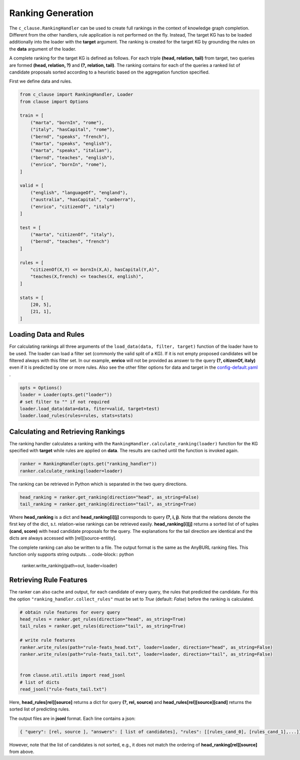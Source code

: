 
Ranking Generation
==================

The ``c_clause.RankingHandler`` can be used to create full rankings in the context of knowledge graph completion.
Different from the other handlers, rule application is not performed on the fly. 
Instead, The target KG has to be loaded additionally into the loader with the **target** argument.
The ranking is created for the target KG by grounding the rules on the **data** argument of the loader.

A complete ranking for the target KG is defined as follows. For each triple **(head, relation, tail)** from target,
two queries are formed **(head, relation, ?)** and **(?, relation, tail)**. The ranking contains for each of the queries a ranked list of candidate proposals
sorted according to a heuristic based on the aggregation function specified.

First we define data and rules.

.. code-block:: python

    from c_clause import RankingHandler, Loader
    from clause import Options

    train = [
        ("marta", "bornIn", "rome"),
        ("italy", "hasCapital", "rome"),
        ("bernd", "speaks", "french"),
        ("marta", "speaks", "english"),
        ("marta", "speaks", "italian"),
        ("bernd", "teaches", "english"),
        ("enrico", "bornIn", "rome"),
    ]

    valid = [
        ("english", "languageOf", "england"),
        ("australia", "hasCapital", "canberra"),
        ("enrico", "citizenOf", "italy")
    ]

    test = [
        ("marta", "citizenOf", "italy"),
        ("bernd", "teaches", "french")
    ]
    
    rules = [
        "citizenOf(X,Y) <= bornIn(X,A), hasCapital(Y,A)",
        "teaches(X,french) <= teaches(X, english)",
    ]

    stats = [
        [20, 5],
        [21, 1],
    ]

Loading Data and Rules
~~~~~~~~~~~~~~~~~~~~~~

For calculating rankings all three arguments of the  ``load_data(data, filter, target)`` function of the loader have to be used.
The loader can load a filter set (commonly the valid split of a KG). If it is not empty proposed candidates will be filtered always with this filter set.
In our example,  **enrico**  will not be provided as answer to the query **(?, citizenOf, italy)** even if it is predicted by one or more rules. Also see the other filter options
for data and target in the `config-default.yaml <https://github.com/symbolic-kg/PyClause/blob/master/clause/config-default.yaml>`_ .


.. code-block:: python

    opts = Options()
    loader = Loader(opts.get("loader"))
    # set filter to "" if not required
    loader.load_data(data=data, fiter=valid, target=test)
    loader.load_rules(rules=rules, stats=stats)


Calculating and Retrieving Rankings
~~~~~~~~~~~~~~~~~~~~~~~~~~~~~~~~~~~~

The ranking handler calculates a ranking with the ``RankingHandler.calculate_ranking(loader)`` function for the KG specified with **target** while rules are applied on **data**. The results are cached until the function
is invoked again.

.. code-block:: python

    ranker = RankingHandler(opts.get("ranking_handler"))
    ranker.calculate_ranking(loader=loader)

The ranking can be retrieved in Python which is separated in the two query directions. 

.. code-block:: python

    head_ranking = ranker.get_ranking(direction="head", as_string=False)
    tail_ranking = ranker.get_ranking(direction="tail", as_string=True)


Where **head_ranking** is a dict and **head_ranking[i][j]** corresponds to query **(?, i, j)**. Note that the relations denote the first key of the dict, s.t. relation-wise rankings can be retrieved easily.
**head_ranking[i][j]** returns a sorted list of of tuples **(cand, score)** with head candidate proposals for the query.
The explanations for the tail direction are identical and the dicts are always accessed with [rel][source-entitiy].


The complete ranking can also be written to a file. The output format is the same as the AnyBURL ranking files. This function only supports string outputs.
.. code-block:: python

    ranker.write_ranking(path=out, loader=loader)


Retrieving Rule Features
~~~~~~~~~~~~~~~~~~~~~~~~~
The ranker can also cache and output, for each candidate of every query, the rules that predicted the candidate. For this the option ``"ranking_handler.collect_rules"``
must be set to *True* (default: *False*) before the ranking is calculated. 

.. code-block:: python
    
    # obtain rule features for every query
    head_rules = ranker.get_rules(direction="head", as_string=True)
    tail_rules = ranker.get_rules(direction="tail", as_string=True)

    # write rule features
    ranker.write_rules(path="rule-feats_head.txt", loader=loader, direction="head", as_string=False)
    ranker.write_rules(path="rule-feats_tail.txt", loader=loader, direction="tail", as_string=False)


    from clause.util.utils import read_jsonl
    # list of dicts
    read_jsonl("rule-feats_tail.txt")


Here, **head_rules[rel][source]** returns a dict for query **(?, rel, source)** and **head_rules[rel][source][cand]** returns the sorted list of predicting rules.


The output files are in **jsonl** format. Each line contains a json:

.. code-block:: python
    
    { "query": [rel, source ], "answers": [ list of candidates], "rules": [[rules_cand_0], [rules_cand_1],...]}

However, note that the list of candidates is not sorted, e.g., it does not match the ordering of **head_ranking[rel][source]** from above.





